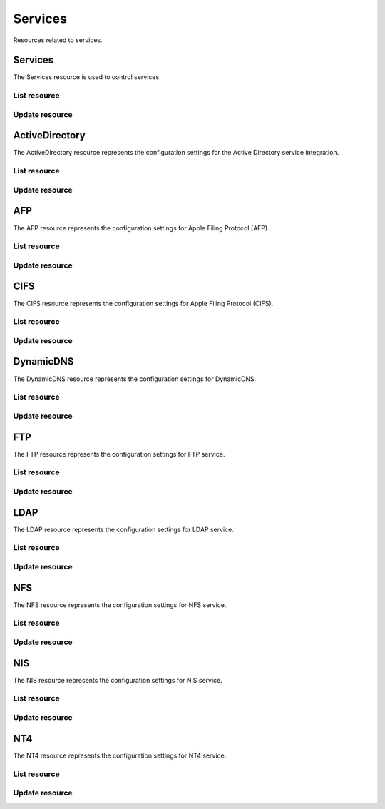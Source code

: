 =========
Services
=========

Resources related to services.

Services
----------

The Services resource is used to control services.

List resource
+++++++++++++

.. http:get:: /api/v1.0/services/services/

   Returns a list of all available services.

   **Example request**:

   .. sourcecode:: http

      GET /api/v1.0/services/services/ HTTP/1.1
      Content-Type: application/json

   **Example response**:

   .. sourcecode:: http

      HTTP/1.1 200 OK
      Vary: Accept
      Content-Type: application/json

      [
        {
                "srv_service": "rsync",
                "id": 16,
                "srv_enable": false
        },
        {
                "srv_service": "directoryservice",
                "id": 17,
                "srv_enable": false
        },
        {
                "srv_service": "smartd",
                "id": 18,
                "srv_enable": false
        }
      ]

   :query offset: offset number. default is 0
   :query limit: limit number. default is 30
   :resheader Content-Type: content type of the response
   :statuscode 200: no error


Update resource
+++++++++++++++

.. http:put:: /api/v1.0/services/services/(int:id|string:srv_service)/

   Update service with id `id` or name `srv_service`.

   **Example request**:

   .. sourcecode:: http

      PUT /api/v1.0/services/services/cifs/ HTTP/1.1
      Content-Type: application/json

        {
                "srv_enable": true
        }

   **Example response**:

   .. sourcecode:: http

      HTTP/1.1 202 Accepted
      Vary: Accept
      Content-Type: application/json

        {
                "srv_service": "cifs",
                "id": 4,
                "srv_enable": true
        }

   :json string srv_service: name of the service
   :json boolean srv_enable: service enable
   :reqheader Content-Type: the request content type
   :resheader Content-Type: the response content type
   :statuscode 202: no error



ActiveDirectory
---------------

The ActiveDirectory resource represents the configuration settings for the
Active Directory service integration.

List resource
+++++++++++++

.. http:get:: /api/v1.0/services/activedirectory/

   Returns the active directory settings dictionary.

   **Example request**:

   .. sourcecode:: http

      GET /api/v1.0/services/activedirectory/ HTTP/1.1
      Content-Type: application/json

   **Example response**:

   .. sourcecode:: http

      HTTP/1.1 200 OK
      Vary: Accept
      Content-Type: application/json

        {
                "ad_gcname": "",
                "ad_use_default_domain": true,
                "ad_workgroup": "",
                "ad_dcname": "",
                "ad_adminname": "",
                "ad_unix_extensions": false,
                "ad_timeout": 10,
                "ad_domainname": "",
                "id": 1,
                "ad_kpwdname": "",
                "ad_krbname": "",
                "ad_dns_timeout": 10,
                "ad_adminpw": "",
                "ad_verbose_logging": false,
                "ad_allow_trusted_doms": false,
                "ad_netbiosname": ""
        }

   :query offset: offset number. default is 0
   :query limit: limit number. default is 30
   :resheader Content-Type: content type of the response
   :statuscode 200: no error


Update resource
+++++++++++++++

.. http:put:: /api/v1.0/services/activedirectory/

   Update active directory.

   **Example request**:

   .. sourcecode:: http

      PUT /api/v1.0/services/activedirectory/ HTTP/1.1
      Content-Type: application/json

        {
                "ad_netbiosname": "mynas",
                "ad_domainname": "mydomain",
                "ad_workgroup": "WORKGROUP",
                "ad_adminname": "admin",
                "ad_adminpw": "mypw"
        }

   **Example response**:

   .. sourcecode:: http

      HTTP/1.1 202 Accepted
      Vary: Accept
      Content-Type: application/json

        {
                "ad_gcname": "",
                "ad_use_default_domain": true,
                "ad_workgroup": "WORKGROUP",
                "ad_dcname": "",
                "ad_adminname": "admin",
                "ad_unix_extensions": false,
                "ad_timeout": 10,
                "svc": "activedirectory",
                "ad_domainname": "mydomain",
                "id": 1,
                "ad_kpwdname": "",
                "ad_krbname": "",
                "ad_dns_timeout": 10,
                "ad_adminpw": "mypw",
                "ad_verbose_logging": false,
                "ad_allow_trusted_doms": false,
                "ad_netbiosname": "mynas"
        }

   :json string ad_domainname: domain name
   :json string ad_netbiosname: system hostname
   :json string ad_workgroup: workgroup or domain name in old format
   :json string ad_adminname: domain Administrator account nam
   :json string ad_adminpw: domain Administrator account password
   :json string ad_dcname: hostname of the domain controller to use
   :json string ad_gcname: hostname of the global catalog server to use
   :json string ad_krbname: hostname of the kerberos server to use
   :json boolean ad_verbose_logging: verbose logging
   :json boolean ad_unix_extensions: unix extensions
   :json boolean ad_allow_trusted_doms: allow Trusted Domains
   :json boolean ad_use_default_domain: use the default domain for users and groups
   :json integer ad_dns_timeout: timeout for AD DNS queries
   :reqheader Content-Type: the request content type
   :resheader Content-Type: the response content type
   :statuscode 202: no error


AFP
----

The AFP resource represents the configuration settings for Apple Filing
Protocol (AFP).

List resource
+++++++++++++

.. http:get:: /api/v1.0/services/afp/

   Returns the AFP settings dictionary.

   **Example request**:

   .. sourcecode:: http

      GET /api/v1.0/services/afp/ HTTP/1.1
      Content-Type: application/json

   **Example response**:

   .. sourcecode:: http

      HTTP/1.1 200 OK
      Vary: Accept
      Content-Type: application/json

        {
                "afp_srv_guest_user": "nobody",
                "afp_srv_guest": false,
                "id": 1,
                "afp_srv_connections_limit": 50,
                "afp_srv_name": "freenas"
        }

   :query offset: offset number. default is 0
   :query limit: limit number. default is 30
   :resheader Content-Type: content type of the response
   :statuscode 200: no error


Update resource
+++++++++++++++

.. http:put:: /api/v1.0/services/afp/

   Update AFP.

   **Example request**:

   .. sourcecode:: http

      PUT /api/v1.0/services/afp/ HTTP/1.1
      Content-Type: application/json

        {
                "afp_srv_guest": true
        }

   **Example response**:

   .. sourcecode:: http

      HTTP/1.1 202 Accepted
      Vary: Accept
      Content-Type: application/json

        {
                "afp_srv_guest_user": "nobody",
                "afp_srv_guest": true,
                "id": 1,
                "afp_srv_connections_limit": 50,
                "afp_srv_name": "freenas"
        }

   :json string afp_srv_name: name of the server
   :json string afp_srv_guest_user: guest account
   :json boolean afp_srv_guest: allow guest access
   :json integer afp_srv_connections_limit: maximum number of connections permitted
   :reqheader Content-Type: the request content type
   :resheader Content-Type: the response content type
   :statuscode 202: no error


CIFS
----

The CIFS resource represents the configuration settings for Apple Filing
Protocol (CIFS).

List resource
+++++++++++++

.. http:get:: /api/v1.0/services/cifs/

   Returns the CIFS settings dictionary.

   **Example request**:

   .. sourcecode:: http

      GET /api/v1.0/services/cifs/ HTTP/1.1
      Content-Type: application/json

   **Example response**:

   .. sourcecode:: http

      HTTP/1.1 200 OK
      Vary: Accept
      Content-Type: application/json

        {
                "cifs_srv_dirmask": "",
                "cifs_srv_description": "FreeNAS Server",
                "cifs_srv_loglevel": "1",
                "cifs_srv_guest": "nobody",
                "cifs_srv_filemask": "",
                "cifs_srv_easupport": false,
                "cifs_srv_smb_options": "",
                "id": 1,
                "cifs_srv_aio_ws": 4096,
                "cifs_srv_unixext": true,
                "cifs_srv_homedir": null,
                "cifs_srv_dosattr": true,
                "cifs_srv_homedir_browseable_enable": false,
                "cifs_srv_homedir_enable": false,
                "cifs_srv_aio_enable": false,
                "cifs_srv_homedir_aux": "",
                "cifs_srv_aio_rs": 4096,
                "cifs_srv_localmaster": true,
                "cifs_srv_timeserver": true,
                "cifs_srv_workgroup": "WORKGROUP",
                "cifs_srv_doscharset": "CP437",
                "cifs_srv_hostlookup": true,
                "cifs_srv_netbiosname": "freenas",
                "cifs_srv_nullpw": false,
                "cifs_srv_zeroconf": true,
                "cifs_srv_authmodel": "user",
                "cifs_srv_unixcharset": "UTF-8"
        }

   :query offset: offset number. default is 0
   :query limit: limit number. default is 30
   :resheader Content-Type: content type of the response
   :statuscode 200: no error


Update resource
+++++++++++++++

.. http:put:: /api/v1.0/services/cifs/

   Update CIFS.

   **Example request**:

   .. sourcecode:: http

      PUT /api/v1.0/services/cifs/ HTTP/1.1
      Content-Type: application/json

        {
                "cifs_srv_dosattr": false
        }

   **Example response**:

   .. sourcecode:: http

      HTTP/1.1 202 Accepted
      Vary: Accept
      Content-Type: application/json

        {
                "cifs_srv_dirmask": "",
                "cifs_srv_description": "FreeNAS Server",
                "cifs_srv_loglevel": "1",
                "cifs_srv_guest": "nobody",
                "cifs_srv_filemask": "",
                "cifs_srv_easupport": false,
                "cifs_srv_smb_options": "",
                "id": 1,
                "cifs_srv_aio_ws": 4096,
                "cifs_srv_unixext": true,
                "cifs_srv_homedir": null,
                "cifs_srv_dosattr": false,
                "cifs_srv_homedir_browseable_enable": false,
                "cifs_srv_homedir_enable": false,
                "cifs_srv_aio_enable": false,
                "cifs_srv_homedir_aux": "",
                "cifs_srv_aio_rs": 4096,
                "cifs_srv_localmaster": true,
                "cifs_srv_timeserver": true,
                "cifs_srv_workgroup": "WORKGROUP",
                "cifs_srv_doscharset": "CP437",
                "cifs_srv_hostlookup": true,
                "cifs_srv_netbiosname": "freenas",
                "cifs_srv_nullpw": false,
                "cifs_srv_zeroconf": true,
                "cifs_srv_authmodel": "user",
                "cifs_srv_unixcharset": "UTF-8"
        }

   :json string cifs_srv_authmodel: user, share
   :json string cifs_srv_netbiosname: netbios name
   :json string cifs_srv_workgroup: workgroup
   :json string cifs_srv_description: server description
   :json string cifs_srv_doscharset: CP437, CP850, CP852, CP866, CP932, CP949, CP950, CP1026, CP1251, ASCII
   :json string cifs_srv_unixcharset: UTF-8, iso-8859-1, iso-8859-15, gb2312, EUC-JP, ASCII
   :json string cifs_srv_loglevel: 1, 2, 3, 10
   :json boolean cifs_srv_localmaster: local master
   :json boolean cifs_srv_timeserver: time server for domain
   :json string cifs_srv_guest: guest account
   :json string cifs_srv_filemask: file mask
   :json string cifs_srv_dirmask: directory mask
   :json boolean cifs_srv_easupport: ea support
   :json boolean cifs_srv_dosattr: support dos file attributes
   :json boolean cifs_srv_nullpw: allow empty password
   :json string cifs_srv_smb_options: auxiliary parameters added to [global] section
   :json boolean cifs_srv_homedir_enable: enable home directory
   :json boolean cifs_srv_homedir_browseable_enable: enable home directory browsing
   :json string cifs_srv_homedir: home directories path
   :json string cifs_srv_homedir_aux: homes auxiliary parameters
   :json boolean cifs_srv_unixext: unix extensions
   :json boolean cifs_srv_aio_enable: enable aio
   :json integer cifs_srv_aio_rs: minimum aio read size
   :json integer cifs_srv_aio_ws: minimum aio write size
   :json boolean cifs_srv_zeroconf: zeroconf share discovery
   :json boolean cifs_srv_hostlookup: hostname lookups
   :reqheader Content-Type: the request content type
   :resheader Content-Type: the response content type
   :statuscode 202: no error


DynamicDNS
----------

The DynamicDNS resource represents the configuration settings for DynamicDNS.

List resource
+++++++++++++

.. http:get:: /api/v1.0/services/dynamicdns/

   Returns the DynamicDNS settings dictionary.

   **Example request**:

   .. sourcecode:: http

      GET /api/v1.0/services/dynamicdns/ HTTP/1.1
      Content-Type: application/json

   **Example response**:

   .. sourcecode:: http

      HTTP/1.1 200 OK
      Vary: Accept
      Content-Type: application/json

        {
                "ddns_options": "",
                "ddns_password": "freenas",
                "id": 1,
                "ddns_username": "admin",
                "ddns_provider": "dyndns@dyndns.org",
                "ddns_fupdateperiod": "",
                "ddns_domain": "",
                "ddns_updateperiod": ""
        }

   :query offset: offset number. default is 0
   :query limit: limit number. default is 30
   :resheader Content-Type: content type of the response
   :statuscode 200: no error


Update resource
+++++++++++++++

.. http:put:: /api/v1.0/services/dynamicdns/

   Update DynamicDNS.

   **Example request**:

   .. sourcecode:: http

      PUT /api/v1.0/services/dynamicdns/ HTTP/1.1
      Content-Type: application/json

        {
                "ddns_provider": "default@no-ip.com"
        }

   **Example response**:

   .. sourcecode:: http

      HTTP/1.1 202 Accepted
      Vary: Accept
      Content-Type: application/json

        {
                "ddns_options": "",
                "ddns_password": "freenas",
                "id": 1,
                "ddns_username": "admin",
                "ddns_provider": "default@no-ip.com",
                "ddns_fupdateperiod": "",
                "ddns_domain": "",
                "ddns_updateperiod": ""
        }

   :json string ddns_provider: dyndns@dyndns.org, default@freedns.afraid.org, default@zoneedit.com, default@no-ip.com, default@easydns.com, dyndns@3322.org, default@sitelutions.com, default@dnsomatic.com, ipv6tb@he.net, default@tzo.com, default@dynsip.org, default@dhis.org, default@majimoto.net, default@zerigo.com
   :json string ddns_domain: host name alias
   :json string ddns_username: username
   :json string ddns_password: password
   :json string ddns_updateperiod: time in seconds
   :json string ddns_fupdateperiod: forced update period
   :json string ddns_options: auxiliary parameters to global settings in inadyn-mt.conf
   :reqheader Content-Type: the request content type
   :resheader Content-Type: the response content type
   :statuscode 202: no error


FTP
----------

The FTP resource represents the configuration settings for FTP service.

List resource
+++++++++++++

.. http:get:: /api/v1.0/services/ftp/

   Returns the FTP settings dictionary.

   **Example request**:

   .. sourcecode:: http

      GET /api/v1.0/services/ftp/ HTTP/1.1
      Content-Type: application/json

   **Example response**:

   .. sourcecode:: http

      HTTP/1.1 200 OK
      Vary: Accept
      Content-Type: application/json

        {
                "ftp_anonuserbw": 0,
                "ftp_ident": false,
                "ftp_timeout": 600,
                "ftp_resume": false,
                "ftp_options": "",
                "ftp_masqaddress": "",
                "ftp_rootlogin": false,
                "id": 1,
                "ftp_passiveportsmax": 0,
                "ftp_ipconnections": 2,
                "ftp_defaultroot": true,
                "ftp_dirmask": "022",
                "ftp_passiveportsmin": 0,
                "ftp_onlylocal": false,
                "ftp_loginattempt": 1,
                "ftp_localuserbw": 0,
                "ftp_port": 21,
                "ftp_onlyanonymous": false,
                "ftp_reversedns": false,
                "ftp_anonuserdlbw": 0,
                "ftp_clients": 5,
                "ftp_tls": false,
                "ftp_fxp": false,
                "ftp_filemask": "077",
                "ftp_localuserdlbw": 0,
                "ftp_banner": "",
                "ftp_ssltls_certfile": "",
                "ftp_anonpath": null
        }

   :query offset: offset number. default is 0
   :query limit: limit number. default is 30
   :resheader Content-Type: content type of the response
   :statuscode 200: no error


Update resource
+++++++++++++++

.. http:put:: /api/v1.0/services/ftp/

   Update FTP.

   **Example request**:

   .. sourcecode:: http

      PUT /api/v1.0/services/ftp/ HTTP/1.1
      Content-Type: application/json

        {
                "ftp_clients": 10
        }

   **Example response**:

   .. sourcecode:: http

      HTTP/1.1 202 Accepted
      Vary: Accept
      Content-Type: application/json

        {
                "ftp_anonuserbw": 0,
                "ftp_ident": false,
                "ftp_timeout": 600,
                "ftp_resume": false,
                "ftp_options": "",
                "ftp_masqaddress": "",
                "ftp_rootlogin": false,
                "id": 1,
                "ftp_passiveportsmax": 0,
                "ftp_ipconnections": 2,
                "ftp_defaultroot": true,
                "ftp_dirmask": "022",
                "ftp_passiveportsmin": 0,
                "ftp_onlylocal": false,
                "ftp_loginattempt": 1,
                "ftp_localuserbw": 0,
                "ftp_port": 21,
                "ftp_onlyanonymous": false,
                "ftp_reversedns": false,
                "ftp_anonuserdlbw": 0,
                "ftp_clients": 5,
                "ftp_tls": false,
                "ftp_fxp": false,
                "ftp_filemask": "077",
                "ftp_localuserdlbw": 0,
                "ftp_banner": "",
                "ftp_ssltls_certfile": "",
                "ftp_anonpath": null
        }

   :json integer ftp_port: port to bind FTP server
   :json integer ftp_clients: maximum number of simultaneous clients
   :json integer ftp_ipconnections: maximum number of connections per IP address
   :json integer ftp_loginattempt: maximum number of allowed password attempts before disconnection
   :json integer ftp_timeout: maximum idle time in seconds
   :json boolean ftp_rootlogin: allow root login
   :json boolean ftp_onlyanonymous: allow anonymous login
   :json string ftp_anonpath: path for anonymous login
   :json boolean ftp_onlylocal: allow only local user login
   :json string ftp_banner: message which will be displayed to the user when they initially login
   :json string ftp_filemask: file creation mask
   :json string ftp_dirmask: directory creation mask
   :json boolean ftp_fxp: enable fxp
   :json boolean ftp_resume: allow transfer resumption
   :json boolean ftp_defaultroot: only allow access to user home unless member of wheel
   :json boolean ftp_ident: require IDENT authentication
   :json boolean ftp_reversedns: perform reverse dns lookup
   :json string ftp_masqaddress: causes the server to display the network information for the specified address to the client
   :json integer ftp_passiveportsmin: the minimum port to allocate for PASV style data connections
   :json integer ftp_passiveportsmax: the maximum port to allocate for PASV style data connections
   :json integer ftp_localuserbw: local user upload bandwidth in KB/s
   :json integer ftp_localuserdlbw: local user download bandwidth in KB/s
   :json integer ftp_anonuserbw: anonymous user upload bandwidth in KB/s
   :json integer ftp_anonuserdlbw: anonymous user download bandwidth in KB/s
   :json boolean ftp_tls: enable TLS
   :json string ftp_ssltls_certfile: certificate and private key
   :json string ftp_options: these parameters are added to proftpd.conf
   :reqheader Content-Type: the request content type
   :resheader Content-Type: the response content type
   :statuscode 202: no error


LDAP
----------

The LDAP resource represents the configuration settings for LDAP service.

List resource
+++++++++++++

.. http:get:: /api/v1.0/services/ldap/

   Returns the LDAP settings dictionary.

   **Example request**:

   .. sourcecode:: http

      GET /api/v1.0/services/ldap/ HTTP/1.1
      Content-Type: application/json

   **Example response**:

   .. sourcecode:: http

      HTTP/1.1 200 OK
      Vary: Accept
      Content-Type: application/json

        {
        }

   :query offset: offset number. default is 0
   :query limit: limit number. default is 30
   :resheader Content-Type: content type of the response
   :statuscode 200: no error


Update resource
+++++++++++++++

.. http:put:: /api/v1.0/services/ldap/

   Update LDAP.

   **Example request**:

   .. sourcecode:: http

      PUT /api/v1.0/services/ldap/ HTTP/1.1
      Content-Type: application/json

        {
                "ldap_hostname": "ldaphostname",
                "ldap_basedn": "dc=test,dc=org"
        }

   **Example response**:

   .. sourcecode:: http

      HTTP/1.1 202 Accepted
      Vary: Accept
      Content-Type: application/json

        {
                "ldap_hostname": "ldaphostname",
                "ldap_tls_cacertfile": "",
                "ldap_groupsuffix": "",
                "ldap_rootbindpw": "",
                "ldap_options": "ldap_version 3\ntimelimit 30\nbind_timelimit 30\nbind_policy soft\npam_ldap_attribute uid",
                "ldap_pwencryption": "clear",
                "ldap_passwordsuffix": "",
                "ldap_anonbind": false,
                "ldap_ssl": "off",
                "ldap_machinesuffix": "",
                "ldap_basedn": "dc=test,dc=org",
                "ldap_usersuffix": "",
                "ldap_rootbasedn": "",
                "id": 1
        }

   :json string ldap_hostname: name or IP address of the LDAP server
   :json string ldap_basedn: default base Distinguished Name (DN) to use for searches
   :json boolean ldap_anonbind: allow anonymous binding
   :json string ldap_rootbasedn: distinguished name with which to bind to the directory server
   :json string ldap_rootbindpw: credentials with which to bind
   :json string ldap_pwencryption: clear, crypt, md5, nds, racf, ad, exop
   :json string ldap_usersuffix: suffix that is used for users
   :json string ldap_groupsuffix: suffix that is used for groups
   :json string ldap_passwordsuffix: suffix that is used for password
   :json string ldap_machinesuffix: suffix that is used for machines
   :json string ldap_ssl: off, on, start_tls
   :json string ldap_tls_cacertfile: contents of your self signed certificate
   :json string ldap_options: parameters are added to ldap.conf
   :reqheader Content-Type: the request content type
   :resheader Content-Type: the response content type
   :statuscode 202: no error


NFS
----------

The NFS resource represents the configuration settings for NFS service.

List resource
+++++++++++++

.. http:get:: /api/v1.0/services/nfs/

   Returns the NFS settings dictionary.

   **Example request**:

   .. sourcecode:: http

      GET /api/v1.0/services/nfs/ HTTP/1.1
      Content-Type: application/json

   **Example response**:

   .. sourcecode:: http

      HTTP/1.1 200 OK
      Vary: Accept
      Content-Type: application/json

        {
                "nfs_srv_bindip": "",
                "nfs_srv_mountd_port": null,
                "nfs_srv_allow_nonroot": false,
                "nfs_srv_servers": 4,
                "nfs_srv_rpcstatd_port": null,
                "nfs_srv_rpclockd_port": null,
                "id": 1
        }

   :query offset: offset number. default is 0
   :query limit: limit number. default is 30
   :resheader Content-Type: content type of the response
   :statuscode 200: no error


Update resource
+++++++++++++++

.. http:put:: /api/v1.0/services/nfs/

   Update NFS.

   **Example request**:

   .. sourcecode:: http

      PUT /api/v1.0/services/nfs/ HTTP/1.1
      Content-Type: application/json

        {
                "nfs_srv_servers": 10
        }

   **Example response**:

   .. sourcecode:: http

      HTTP/1.1 202 Accepted
      Vary: Accept
      Content-Type: application/json

        {
                "nfs_srv_bindip": "",
                "nfs_srv_mountd_port": null,
                "nfs_srv_allow_nonroot": false,
                "nfs_srv_servers": 10,
                "nfs_srv_rpcstatd_port": null,
                "nfs_srv_rpclockd_port": null,
                "id": 1
        }

   :json string nfs_srv_servers: how many servers to create
   :json boolean nfs_srv_allow_nonroot: allow non-root mount requests to be served.
   :json string nfs_srv_bindip: IP addresses (separated by commas) to bind to for TCP and UDP requests
   :json integer nfs_srv_mountd_port: force mountd to bind to the specified port
   :json integer nfs_srv_rpcstatd_port: forces the rpc.statd daemon to bind to the specified port
   :json integer nfs_srv_rpclockd_port: forces rpc.lockd the daemon to bind to the specified port
   :reqheader Content-Type: the request content type
   :resheader Content-Type: the response content type
   :statuscode 202: no error


NIS
----------

The NIS resource represents the configuration settings for NIS service.

List resource
+++++++++++++

.. http:get:: /api/v1.0/services/nis/

   Returns the NIS settings dictionary.

   **Example request**:

   .. sourcecode:: http

      GET /api/v1.0/services/nis/ HTTP/1.1
      Content-Type: application/json

   **Example response**:

   .. sourcecode:: http

      HTTP/1.1 200 OK
      Vary: Accept
      Content-Type: application/json

        {
                "nis_servers": "",
                "nis_secure_mode": false,
                "nis_manycast": false,
                "id": 1,
                "nis_domain": ""
        }

   :query offset: offset number. default is 0
   :query limit: limit number. default is 30
   :resheader Content-Type: content type of the response
   :statuscode 200: no error


Update resource
+++++++++++++++

.. http:put:: /api/v1.0/services/nis/

   Update NIS.

   **Example request**:

   .. sourcecode:: http

      PUT /api/v1.0/services/nis/ HTTP/1.1
      Content-Type: application/json

        {
                "nis_domain": "nisdomain"
        }

   **Example response**:

   .. sourcecode:: http

      HTTP/1.1 202 Accepted
      Vary: Accept
      Content-Type: application/json

        {
                "nis_servers": "",
                "nis_secure_mode": false,
                "nis_manycast": false,
                "id": 1,
                "nis_domain": "nisdomain"
        }

   :json string nis_domain: nis domain name
   :json string nis_servers: comma delimited list of NIS servers
   :json boolean nis_secure_mode: cause ypbind to run in secure mode
   :json boolean nis_manycast: cause ypbind to use 'many-cast' instead of broadcast
   :reqheader Content-Type: the request content type
   :resheader Content-Type: the response content type
   :statuscode 202: no error


NT4
----------

The NT4 resource represents the configuration settings for NT4 service.

List resource
+++++++++++++

.. http:get:: /api/v1.0/services/nt4/

   Returns the NT4 settings dictionary.

   **Example request**:

   .. sourcecode:: http

      GET /api/v1.0/services/nt4/ HTTP/1.1
      Content-Type: application/json

   **Example response**:

   .. sourcecode:: http

      HTTP/1.1 200 OK
      Vary: Accept
      Content-Type: application/json

        {
                "nt4_adminname": "",
                "nt4_dcname": "",
                "nt4_workgroup": "",
                "nt4_netbiosname": "",
                "nt4_adminpw": "",
                "id": 1
        }

   :query offset: offset number. default is 0
   :query limit: limit number. default is 30
   :resheader Content-Type: content type of the response
   :statuscode 200: no error


Update resource
+++++++++++++++

.. http:put:: /api/v1.0/services/nt4/

   Update NT4.

   **Example request**:

   .. sourcecode:: http

      PUT /api/v1.0/services/nt4/ HTTP/1.1
      Content-Type: application/json

        {
                "nt4_adminname": "admin",
                "nt4_dcname": "mydcname",
                "nt4_workgroup": "WORKGROUP",
                "nt4_netbiosname": "netbios",
                "nt4_adminpw": "mypw",
        }

   **Example response**:

   .. sourcecode:: http

      HTTP/1.1 202 Accepted
      Vary: Accept
      Content-Type: application/json

        {
                "nt4_adminname": "admin",
                "nt4_dcname": "mydcname",
                "nt4_workgroup": "WORKGROUP",
                "nt4_netbiosname": "netbios",
                "nt4_adminpw": "mypw",
                "id": 1
        }

   :json string nt4_dcname: hostname of the domain controller to use
   :json string nt4_netbiosname: system hostname
   :json string nt4_workgroup: workgroup or domain name in old format
   :json string nt4_adminname: domain Administrator account name
   :json string nt4_adminpw: domain Administrator account password
   :reqheader Content-Type: the request content type
   :resheader Content-Type: the response content type
   :statuscode 202: no error
